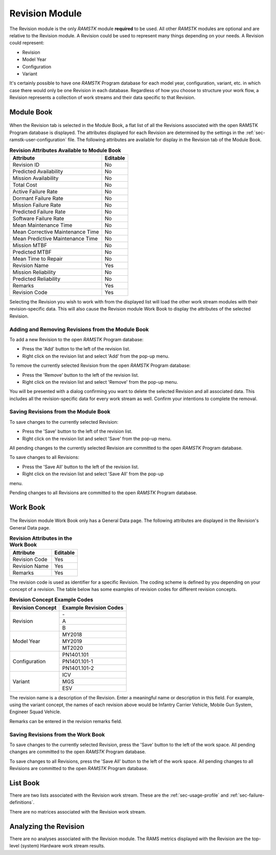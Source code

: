 .. _sec-revision:

Revision Module
===============

The Revision module is the only `RAMSTK` module **required** to be used.  All
other `RAMSTK` modules are optional and are relative to the Revision module.  A
Revision could be used to represent many things depending on your needs.  A
Revision could represent:

* Revision
* Model Year
* Configuration
* Variant

It's certainly possible to have one `RAMSTK` Program database for each model
year, configuration, variant, etc. in which case there would only be one
Revision in each database.  Regardless of how you choose to structure your
work flow, a Revision represents a collection of work streams and their data
specific to that Revision.

Module Book
-----------
.. figure:: ./figures/revision_module_book.png

When the Revision tab is selected in the Module Book, a flat list of all the
Revisions associated with the open RAMSTK Program database is displayed.  The
attributes displayed for each Revision are determined by the settings in the
:ref:`sec-ramstk-user-configuration` file.  The following attributes are
available for display in the Revision tab of the Module Book.

.. tabularcolumns:: |r|l|
.. table:: **Revision Attributes Available to Module Book**

   +----------------------------------+----------+
   | Attribute                        | Editable |
   +==================================+==========+
   | Revision ID                      | No       |
   +----------------------------------+----------+
   | Predicted Availability           | No       |
   +----------------------------------+----------+
   | Mission Availability             | No       |
   +----------------------------------+----------+
   | Total Cost                       | No       |
   +----------------------------------+----------+
   | Active Failure Rate              | No       |
   +----------------------------------+----------+
   | Dormant Failure Rate             | No       |
   +----------------------------------+----------+
   | Mission Failure Rate             | No       |
   +----------------------------------+----------+
   | Predicted Failure Rate           | No       |
   +----------------------------------+----------+
   | Software Failure Rate            | No       |
   +----------------------------------+----------+
   | Mean Maintenance Time            | No       |
   +----------------------------------+----------+
   | Mean Corrective Maintenance Time | No       |
   +----------------------------------+----------+
   | Mean Predictive Maintenance Time | No       |
   +----------------------------------+----------+
   | Mission MTBF                     | No       |
   +----------------------------------+----------+
   | Predicted MTBF                   | No       |
   +----------------------------------+----------+
   | Mean Time to Repair              | No       |
   +----------------------------------+----------+
   | Revision Name                    | Yes      |
   +----------------------------------+----------+
   | Mission Reliability              | No       |
   +----------------------------------+----------+
   | Predicted Reliability            | No       |
   +----------------------------------+----------+
   | Remarks                          | Yes      |
   +----------------------------------+----------+
   | Revision Code                    | Yes      |
   +----------------------------------+----------+

Selecting the Revision you wish to work with from the displayed list will
load the other work stream modules with their revision-specific data.  This
will also cause the Revision module Work Book to display the attributes of
the selected Revision.

Adding and Removing Revisions from the Module Book
^^^^^^^^^^^^^^^^^^^^^^^^^^^^^^^^^^^^^^^^^^^^^^^^^^
To add a new Revision to the open `RAMSTK` Program database:

* Press the 'Add' button to the left of the revision list.
* Right click on the revision list and select 'Add' from the pop-up menu.

To remove the currently selected Revision from the open `RAMSTK` Program
database:

* Press the 'Remove' button to the left of the revision list.
* Right click on the revision list and select 'Remove' from the pop-up menu.

You will be presented with a dialog confirming you want to delete the selected
Revision and all associated data.  This includes all the revision-specific
data for every work stream as well.  Confirm your intentions to complete the
removal.

Saving Revisions from the Module Book
^^^^^^^^^^^^^^^^^^^^^^^^^^^^^^^^^^^^^
To save changes to the currently selected Revision:

* Press the 'Save' button to the left of the revision list.
* Right click on the revision list and select 'Save' from the pop-up menu.

All pending changes to the currently selected Revision are committed to the
open `RAMSTK` Program database.

To save changes to all Revisions:

* Press the 'Save All' button to the left of the revision list.
* Right click on the revision list and select 'Save All' from the pop-up
menu.

Pending changes to all Revisions are committed to the open `RAMSTK` Program
database.

Work Book
---------
.. figure:: ./figures/revision_work_book.png

The Revision module Work Book only has a General Data page.  The
following attributes are displayed in the Revision's General Data page.

.. tabularcolumns:: |r|l|
.. table:: **Revision Attributes in the Work Book**

   +----------------------+----------+
   | Attribute            | Editable |
   +======================+==========+
   | Revision Code        | Yes      |
   +----------------------+----------+
   | Revision Name        | Yes      |
   +----------------------+----------+
   | Remarks              | Yes      |
   +----------------------+----------+

The revision code is used as identifier for a specific Revision.  The coding
scheme is defined by you depending on your concept of a revision.  The table
below has some examples of revision codes for different revision concepts.

.. tabularcolumns:: |r|l|
.. table:: **Revision Concept Example Codes**

   +------------------+------------------------+
   | Revision Concept | Example Revision Codes |
   +==================+========================+
   | Revision         | \-                     |
   |                  +------------------------+
   |                  | A                      |
   |                  +------------------------+
   |                  | B                      |
   +------------------+------------------------+
   | Model Year       | MY2018                 |
   |                  +------------------------+
   |                  | MY2019                 |
   |                  +------------------------+
   |                  | MT2020                 |
   +------------------+------------------------+
   | Configuration    | PN1401.101             |
   |                  +------------------------+
   |                  | PN1401.101-1           |
   |                  +------------------------+
   |                  | PN1401.101-2           |
   +------------------+------------------------+
   | Variant          | ICV                    |
   |                  +------------------------+
   |                  | MGS                    |
   |                  +------------------------+
   |                  | ESV                    |
   +------------------+------------------------+

The revision name is a description of the Revision.  Enter a meaningful name
or description in this field.  For example, using the variant concept, the
names of each revision above would be Infantry Carrier Vehicle, Mobile Gun
System, Engineer Squad Vehicle.

Remarks can be entered in the revision remarks field.

Saving Revisions from the Work Book
^^^^^^^^^^^^^^^^^^^^^^^^^^^^^^^^^^^
To save changes to the currently selected Revision, press the 'Save' button
to the left of the work space.  All pending changes are committed to the
open `RAMSTK` Program database.

To save changes to all Revisions, press the 'Save All' button to the left of
the work space.  All pending changes to all Revisions are committed to the
open `RAMSTK` Program database.

List Book
---------
There are two lists associated with the Revision work stream.  These are the
:ref:`sec-usage-profile` and :ref:`sec-failure-definitions`.

There are no matrices associated with the Revision work stream.

Analyzing the Revision
----------------------
There are no analyses associated with the Revision module.  The RAMS metrics
displayed with the Revision are the top-level (system) Hardware work stream
results.
